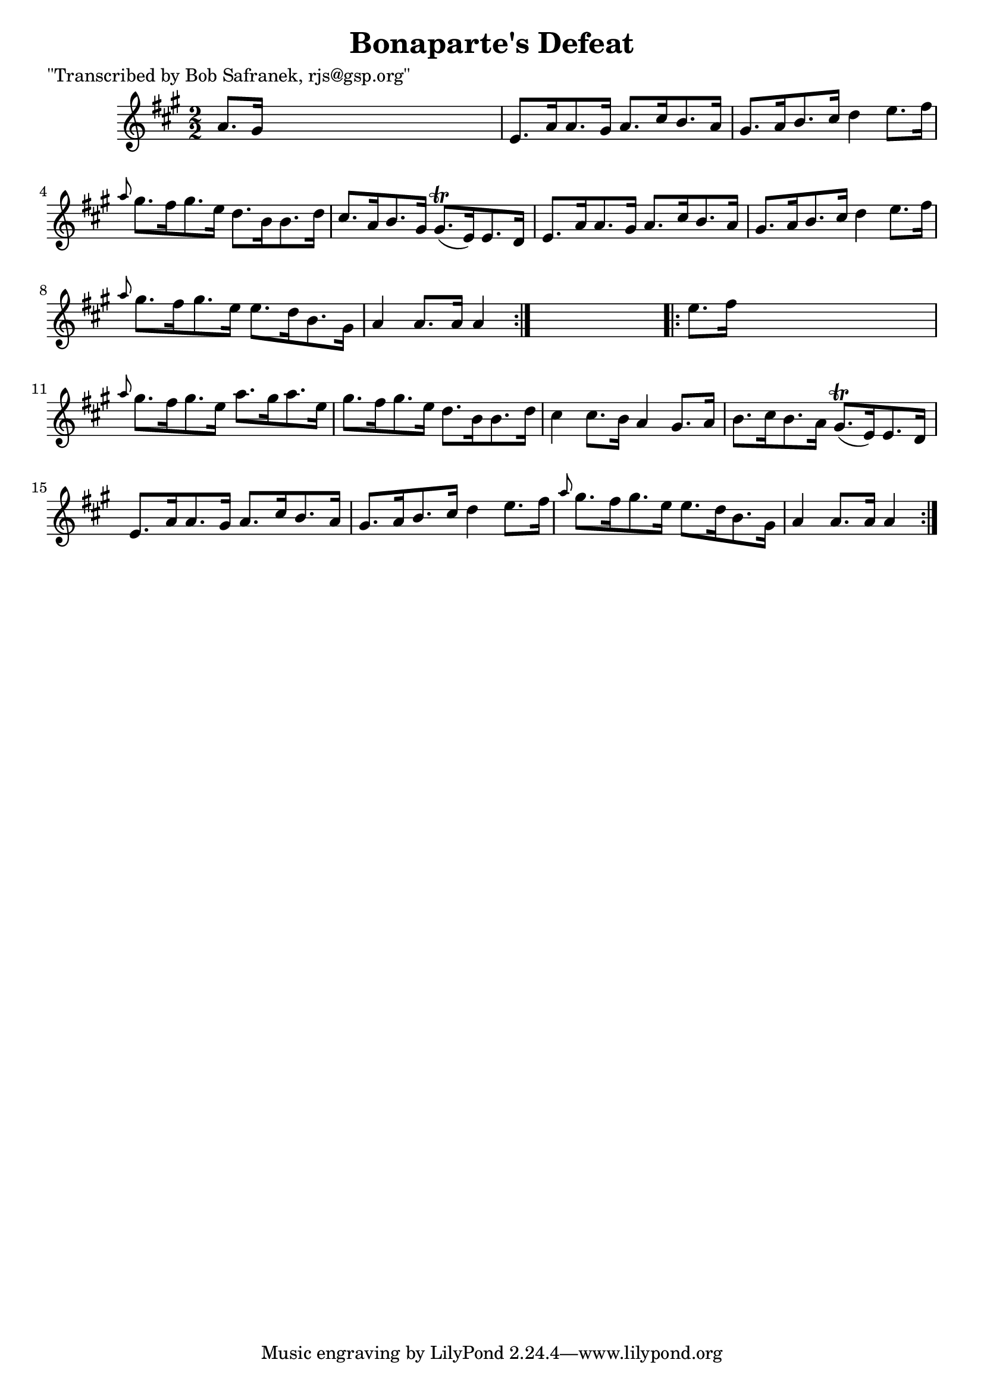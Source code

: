 
\version "2.16.2"
% automatically converted by musicxml2ly from xml/1710_bs.xml

%% additional definitions required by the score:
\language "english"


\header {
    poet = "\"Transcribed by Bob Safranek, rjs@gsp.org\""
    encoder = "abc2xml version 63"
    encodingdate = "2015-01-25"
    title = "Bonaparte's Defeat"
    }

\layout {
    \context { \Score
        autoBeaming = ##f
        }
    }
PartPOneVoiceOne =  \relative a' {
    \repeat volta 2 {
        \key a \major \numericTimeSignature\time 2/2 a8. [ gs16 ] s2. | % 2
        e8. [ a16 a8. gs16 ] a8. [ cs16 b8. a16 ] | % 3
        gs8. [ a16 b8. cs16 ] d4 e8. [ fs16 ] | % 4
        \grace { a8 } gs8. [ fs16 gs8. e16 ] d8. [ b16 b8. d16 ] | % 5
        cs8. [ a16 b8. gs16 ] gs8. ( \trill [ e16 ) e8. d16 ] | % 6
        e8. [ a16 a8. gs16 ] a8. [ cs16 b8. a16 ] | % 7
        gs8. [ a16 b8. cs16 ] d4 e8. [ fs16 ] | % 8
        \grace { a8 } gs8. [ fs16 gs8. e16 ] e8. [ d16 b8. gs16 ] | % 9
        a4 a8. [ a16 ] a4 }
    s4 \repeat volta 2 {
        | \barNumberCheck #10
        e'8. [ fs16 ] s2. | % 11
        \grace { a8 } gs8. [ fs16 gs8. e16 ] a8. [ gs16 a8. e16 ] | % 12
        gs8. [ fs16 gs8. e16 ] d8. [ b16 b8. d16 ] | % 13
        cs4 cs8. [ b16 ] a4 gs8. [ a16 ] | % 14
        b8. [ cs16 b8. a16 ] gs8. ( \trill [ e16 ) e8. d16 ] | % 15
        e8. [ a16 a8. gs16 ] a8. [ cs16 b8. a16 ] | % 16
        gs8. [ a16 b8. cs16 ] d4 e8. [ fs16 ] | % 17
        \grace { a8 } gs8. [ fs16 gs8. e16 ] e8. [ d16 b8. gs16 ] | % 18
        a4 a8. [ a16 ] a4 }
    }


% The score definition
\score {
    <<
        \new Staff <<
            \context Staff << 
                \context Voice = "PartPOneVoiceOne" { \PartPOneVoiceOne }
                >>
            >>
        
        >>
    \layout {}
    % To create MIDI output, uncomment the following line:
    %  \midi {}
    }

